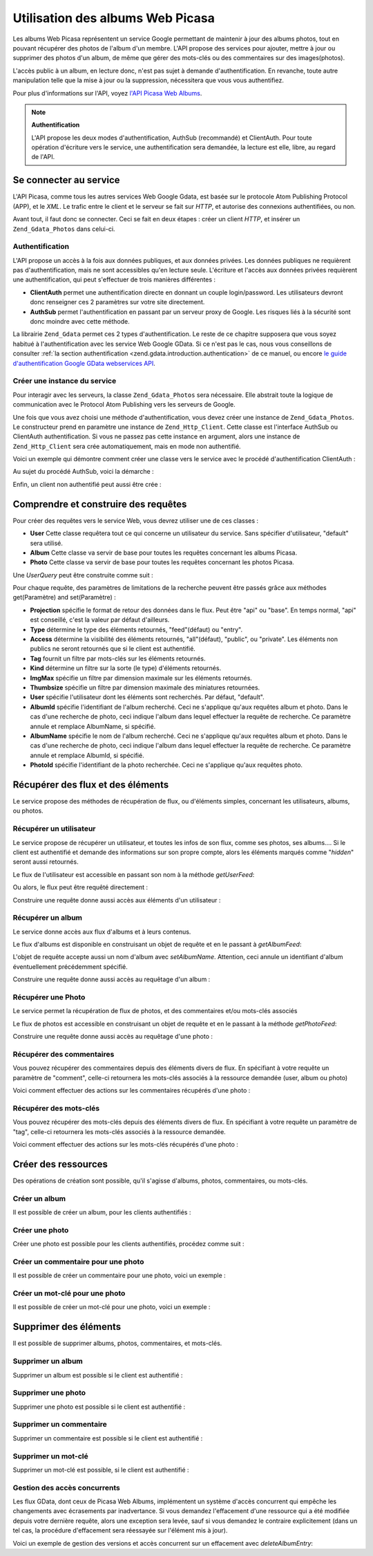 .. _zend.gdata.photos:

Utilisation des albums Web Picasa
=================================

Les albums Web Picasa représentent un service Google permettant de maintenir à jour des albums photos, tout en
pouvant récupérer des photos de l'album d'un membre. L'API propose des services pour ajouter, mettre à jour ou
supprimer des photos d'un album, de même que gérer des mots-clés ou des commentaires sur des images(photos).

L'accès public à un album, en lecture donc, n'est pas sujet à demande d'authentification. En revanche, toute
autre manipulation telle que la mise à jour ou la suppression, nécessitera que vous vous authentifiez.

Pour plus d'informations sur l'API, voyez `l'API Picasa Web Albums`_.

.. note::

   **Authentification**

   L'API propose les deux modes d'authentification, AuthSub (recommandé) et ClientAuth. Pour toute opération
   d'écriture vers le service, une authentification sera demandée, la lecture est elle, libre, au regard de
   l'API.

.. _zend.gdata.photos.connecting:

Se connecter au service
-----------------------

L'API Picasa, comme tous les autres services Web Google Gdata, est basée sur le protocole Atom Publishing Protocol
(APP), et le *XML*. Le trafic entre le client et le serveur se fait sur *HTTP*, et autorise des connexions
authentifiées, ou non.

Avant tout, il faut donc se connecter. Ceci se fait en deux étapes : créer un client *HTTP*, et insérer un
``Zend_Gdata_Photos`` dans celui-ci.

.. _zend.gdata.photos.connecting.authentication:

Authentification
^^^^^^^^^^^^^^^^

L'API propose un accès à la fois aux données publiques, et aux données privées. Les données publiques ne
requièrent pas d'authentification, mais ne sont accessibles qu'en lecture seule. L'écriture et l'accès aux
données privées requièrent une authentification, qui peut s'effectuer de trois manières différentes :

- **ClientAuth** permet une authentification directe en donnant un couple login/password. Les utilisateurs devront
  donc renseigner ces 2 paramètres sur votre site directement.

- **AuthSub** permet l'authentification en passant par un serveur proxy de Google. Les risques liés à la
  sécurité sont donc moindre avec cette méthode.

La librairie ``Zend_Gdata`` permet ces 2 types d'authentification. Le reste de ce chapitre supposera que vous soyez
habitué à l'authentification avec les service Web Google GData. Si ce n'est pas le cas, nous vous conseillons de
consulter :ref:`la section authentification <zend.gdata.introduction.authentication>` de ce manuel, ou encore `le
guide d'authentification Google GData webservices API`_.

.. _zend.gdata.photos.connecting.service:

Créer une instance du service
^^^^^^^^^^^^^^^^^^^^^^^^^^^^^

Pour interagir avec les serveurs, la classe ``Zend_Gdata_Photos`` sera nécessaire. Elle abstrait toute la logique
de communication avec le Protocol Atom Publishing vers les serveurs de Google.

Une fois que vous avez choisi une méthode d'authentification, vous devez créer une instance de
``Zend_Gdata_Photos``. Le constructeur prend en paramètre une instance de ``Zend_Http_Client``. Cette classe est
l'interface AuthSub ou ClientAuth authentification. Si vous ne passez pas cette instance en argument, alors une
instance de ``Zend_Http_Client`` sera crée automatiquement, mais en mode non authentifié.

Voici un exemple qui démontre comment créer une classe vers le service avec le procédé d'authentification
ClientAuth :

.. code-block:: php
   :linenos:

   // Paramètres pour ClientAuth authentification
   $service = Zend_Gdata_Photos::AUTH_SERVICE_NAME;
   $user = "sample.user@gmail.com";
   $pass = "pa$$w0rd";

   // Création d'une client HTTP authentifié
   $client = Zend_Gdata_ClientLogin::getHttpClient($user, $pass, $service);

   // Création de l'instance du service
   $service = new Zend_Gdata_Photos($client);

Au sujet du procédé AuthSub, voici la démarche :

.. code-block:: php
   :linenos:

   session_start();

   /**
    * Retourne l'URL complet de la page actuelle,
    * en fonction des variables d'environnement
    *
    * Env variables utilisées:
    * $_SERVER['HTTPS'] = (on|off|)
    * $_SERVER['HTTP_HOST'] = value of the Host: header
    * $_SERVER['SERVER_PORT'] = port number (only used if not http/80,https/443)
    * $_SERVER['REQUEST_URI'] = the URI after the method of the HTTP request
    *
    * @return string Current URL
    */
   function getCurrentUrl()
   {
       global $_SERVER;

       /**
        * Filtre php_self pour éviter des problèmes de sécurité
        */
       $php_request_uri = htmlentities(substr($_SERVER['REQUEST_URI'], 0,
       strcspn($_SERVER['REQUEST_URI'], "\n\r")), ENT_QUOTES);

       if (isset($_SERVER['HTTPS'])
        && strtolower($_SERVER['HTTPS']) == 'on') {
           $protocol = 'https://';
       } else {
           $protocol = 'http://';
       }
       $host = $_SERVER['HTTP_HOST'];
       if ($_SERVER['SERVER_PORT'] != '' &&
           (($protocol == 'http://' && $_SERVER['SERVER_PORT'] != '80') ||
           ($protocol == 'https://' && $_SERVER['SERVER_PORT'] != '443'))) {
               $port = ':' . $_SERVER['SERVER_PORT'];
       } else {
           $port = '';
       }
       return $protocol . $host . $port . $php_request_uri;
   }

   /**
    * Retourne l'URL AuthSub que l'utilisateur doit visiter
    * pour authentifier ses requêtes
    *
    * Utilise getCurrentUrl() pour récupérer le prochain URL
    * vers lequel l'utilisateur sera redirigé après
    * s'être authentifié.
    *
    * @return string AuthSub URL
    */
   function getAuthSubUrl()
   {
       $next = getCurrentUrl();
       $scope = 'http://picasaweb.google.com/data';
       $secure = false;
       $session = true;
       return Zend_Gdata_AuthSub::getAuthSubTokenUri($next,
                                                     $scope,
                                                     $secure,
                                                     $session);
   }

   /**
    * Retourne un objet servant de client HTTP avec les bons en-têtes,
    * permettant de communiquer avec les services Google, et utilisant
    * l'authentification AuthSub.
    *
    * Utilise $_SESSION['sessionToken'] pour stocker le jeton de session
    * AuthSub après l'avoir obtenu. $_GET['token'] récupère ce jeton
    * après la redirection d'authentification
    *
    * @return Zend_Http_Client
    */
   function getAuthSubHttpClient()
   {
       global $_SESSION, $_GET;
       if (!isset($_SESSION['sessionToken']) && isset($_GET['token'])) {
           $_SESSION['sessionToken'] =
               Zend_Gdata_AuthSub::getAuthSubSessionToken($_GET['token']);
       }
       $client =
           Zend_Gdata_AuthSub::getHttpClient($_SESSION['sessionToken']);
       return $client;
   }

   /**
    * Créer une instance du service, redirigeant l'utilisateur
    * vers le serveur AuthSub si nécéssaire.
    */
   $service = new Zend_Gdata_Photos(getAuthSubHttpClient());

Enfin, un client non authentifié peut aussi être crée :

.. code-block:: php
   :linenos:

   // Création d'une instance du service en mode non authentifié
   $service = new Zend_Gdata_Photos();

.. _zend.gdata.photos.queries:

Comprendre et construire des requêtes
-------------------------------------

Pour créer des requêtes vers le service Web, vous devrez utiliser une de ces classes :

- **User** Cette classe requêtera tout ce qui concerne un utilisateur du service. Sans spécifier d'utilisateur,
  "default" sera utilisé.

- **Album** Cette classe va servir de base pour toutes les requêtes concernant les albums Picasa.

- **Photo** Cette classe va servir de base pour toutes les requêtes concernant les photos Picasa.

Une *UserQuery* peut être construite comme suit :

.. code-block:: php
   :linenos:

   $service = Zend_Gdata_Photos::AUTH_SERVICE_NAME;
   $client = Zend_Gdata_ClientLogin::getHttpClient($user, $pass, $service);
   $service = new Zend_Gdata_Photos($client);

   $query = new Zend_Gdata_Photos_UserQuery();
   $query->setUser("sample.user");

Pour chaque requête, des paramètres de limitations de la recherche peuvent être passés grâce aux méthodes
get(Paramètre) and set(Paramètre) :

- **Projection** spécifie le format de retour des données dans le flux. Peut être "api" ou "base". En temps
  normal, "api" est conseillé, c'est la valeur par défaut d'ailleurs.

- **Type** détermine le type des éléments retournés, "feed"(défaut) ou "entry".

- **Access** détermine la visibilité des éléments retournés, "all"(défaut), "public", ou "private". Les
  éléments non publics ne seront retournés que si le client est authentifié.

- **Tag** fournit un filtre par mots-clés sur les éléments retournés.

- **Kind** détermine un filtre sur la sorte (le type) d'éléments retournés.

- **ImgMax** spécifie un filtre par dimension maximale sur les éléments retournés.

- **Thumbsize** spécifie un filtre par dimension maximale des miniatures retournées.

- **User** spécifie l'utilisateur dont les éléments sont recherchés. Par défaut, "default".

- **AlbumId** spécifie l'identifiant de l'album recherché. Ceci ne s'applique qu'aux requêtes album et photo.
  Dans le cas d'une recherche de photo, ceci indique l'album dans lequel effectuer la requête de recherche. Ce
  paramètre annule et remplace AlbumName, si spécifié.

- **AlbumName** spécifie le nom de l'album recherché. Ceci ne s'applique qu'aux requêtes album et photo. Dans le
  cas d'une recherche de photo, ceci indique l'album dans lequel effectuer la requête de recherche. Ce paramètre
  annule et remplace AlbumId, si spécifié.

- **PhotoId** spécifie l'identifiant de la photo recherchée. Ceci ne s'applique qu'aux requêtes photo.

.. _zend.gdata.photos.retrieval:

Récupérer des flux et des éléments
----------------------------------

Le service propose des méthodes de récupération de flux, ou d'éléments simples, concernant les utilisateurs,
albums, ou photos.

.. _zend.gdata.photos.user_retrieval:

Récupérer un utilisateur
^^^^^^^^^^^^^^^^^^^^^^^^

Le service propose de récupérer un utilisateur, et toutes les infos de son flux, comme ses photos, ses albums....
Si le client est authentifié et demande des informations sur son propre compte, alors les éléments marqués
comme "*hidden*" seront aussi retournés.

Le flux de l'utilisateur est accessible en passant son nom à la méthode *getUserFeed*:

.. code-block:: php
   :linenos:

       $service = Zend_Gdata_Photos::AUTH_SERVICE_NAME;
   $client = Zend_Gdata_ClientLogin::getHttpClient($user, $pass, $service);
   $service = new Zend_Gdata_Photos($client);

   try {
       $userFeed = $service->getUserFeed("sample.user");
   } catch (Zend_Gdata_App_Exception $e) {
       echo "Error: " . $e->getMessage();
   }

Ou alors, le flux peut être requêté directement :

.. code-block:: php
   :linenos:

       $service = Zend_Gdata_Photos::AUTH_SERVICE_NAME;
   $client = Zend_Gdata_ClientLogin::getHttpClient($user, $pass, $service);
   $service = new Zend_Gdata_Photos($client);

   $query = new Zend_Gdata_Photos_UserQuery();
   $query->setUser("sample.user");

   try {
       $userFeed = $service->getUserFeed(null, $query);
   } catch (Zend_Gdata_App_Exception $e) {
       echo "Error: " . $e->getMessage();
   }

Construire une requête donne aussi accès aux éléments d'un utilisateur :

.. code-block:: php
   :linenos:

       $service = Zend_Gdata_Photos::AUTH_SERVICE_NAME;
   $client = Zend_Gdata_ClientLogin::getHttpClient($user, $pass, $service);
   $service = new Zend_Gdata_Photos($client);

   $query = new Zend_Gdata_Photos_UserQuery();
   $query->setUser("sample.user");
   $query->setType("entry");

   try {
       $userEntry = $service->getUserEntry($query);
   } catch (Zend_Gdata_App_Exception $e) {
       echo "Error: " . $e->getMessage();
   }

.. _zend.gdata.photos.album_retrieval:

Récupérer un album
^^^^^^^^^^^^^^^^^^

Le service donne accès aux flux d'albums et à leurs contenus.

Le flux d'albums est disponible en construisant un objet de requête et en le passant à *getAlbumFeed*:

.. code-block:: php
   :linenos:

       $service = Zend_Gdata_Photos::AUTH_SERVICE_NAME;
   $client = Zend_Gdata_ClientLogin::getHttpClient($user, $pass, $service);
   $service = new Zend_Gdata_Photos($client);

   $query = new Zend_Gdata_Photos_AlbumQuery();
   $query->setUser("sample.user");
   $query->setAlbumId("1");

   try {
       $albumFeed = $service->getAlbumFeed($query);
   } catch (Zend_Gdata_App_Exception $e) {
       echo "Error: " . $e->getMessage();
   }

L'objet de requête accepte aussi un nom d'album avec *setAlbumName*. Attention, ceci annule un identifiant d'album
éventuellement précédemment spécifié.

Construire une requête donne aussi accès au requêtage d'un album :

.. code-block:: php
   :linenos:

       $service = Zend_Gdata_Photos::AUTH_SERVICE_NAME;
   $client = Zend_Gdata_ClientLogin::getHttpClient($user, $pass, $service);
   $service = new Zend_Gdata_Photos($client);

   $query = new Zend_Gdata_Photos_AlbumQuery();
   $query->setUser("sample.user");
   $query->setAlbumId("1");
   $query->setType("entry");

   try {
       $albumEntry = $service->getAlbumEntry($query);
   } catch (Zend_Gdata_App_Exception $e) {
       echo "Error: " . $e->getMessage();
   }

.. _zend.gdata.photos.photo_retrieval:

Récupérer une Photo
^^^^^^^^^^^^^^^^^^^

Le service permet la récupération de flux de photos, et des commentaires et/ou mots-clés associés

Le flux de photos est accessible en construisant un objet de requête et en le passant à la méthode
*getPhotoFeed*:

.. code-block:: php
   :linenos:

       $service = Zend_Gdata_Photos::AUTH_SERVICE_NAME;
   $client = Zend_Gdata_ClientLogin::getHttpClient($user, $pass, $service);
   $service = new Zend_Gdata_Photos($client);

   $query = new Zend_Gdata_Photos_PhotoQuery();
   $query->setUser("sample.user");
   $query->setAlbumId("1");
   $query->setPhotoId("100");

   try {
       $photoFeed = $service->getPhotoFeed($query);
   } catch (Zend_Gdata_App_Exception $e) {
       echo "Error: " . $e->getMessage();
   }

Construire une requête donne aussi accès au requêtage d'une photo :

.. code-block:: php
   :linenos:

       $service = Zend_Gdata_Photos::AUTH_SERVICE_NAME;
   $client = Zend_Gdata_ClientLogin::getHttpClient($user, $pass, $service);
   $service = new Zend_Gdata_Photos($client);

   $query = new Zend_Gdata_Photos_PhotoQuery();
   $query->setUser("sample.user");
   $query->setAlbumId("1");
   $query->setPhotoId("100");
   $query->setType("entry");

   try {
       $photoEntry = $service->getPhotoEntry($query);
   } catch (Zend_Gdata_App_Exception $e) {
       echo "Error: " . $e->getMessage();
   }

.. _zend.gdata.photos.comment_retrieval:

Récupérer des commentaires
^^^^^^^^^^^^^^^^^^^^^^^^^^

Vous pouvez récupérer des commentaires depuis des éléments divers de flux. En spécifiant à votre requête un
paramètre de "comment", celle-ci retournera les mots-clés associés à la ressource demandée (user, album ou
photo)

Voici comment effectuer des actions sur les commentaires récupérés d'une photo :

.. code-block:: php
   :linenos:

       $service = Zend_Gdata_Photos::AUTH_SERVICE_NAME;
   $client = Zend_Gdata_ClientLogin::getHttpClient($user, $pass, $service);
   $service = new Zend_Gdata_Photos($client);

   $query = new Zend_Gdata_Photos_PhotoQuery();
   $query->setUser("sample.user");
   $query->setAlbumId("1");
   $query->setPhotoId("100");
   $query->setKind("comment");

   try {
       $photoFeed = $service->getPhotoFeed($query);

       foreach ($photoFeed as $entry) {
           if ($entry instanceof Zend_Gdata_Photos_CommentEntry) {
               // Faites quelque chose avec le commentaire
           }
       }
   } catch (Zend_Gdata_App_Exception $e) {
       echo "Error: " . $e->getMessage();
   }

.. _zend.gdata.photos.tag_retrieval:

Récupérer des mots-clés
^^^^^^^^^^^^^^^^^^^^^^^

Vous pouvez récupérer des mots-clés depuis des éléments divers de flux. En spécifiant à votre requête un
paramètre de "tag", celle-ci retournera les mots-clés associés à la ressource demandée.

Voici comment effectuer des actions sur les mots-clés récupérés d'une photo :

.. code-block:: php
   :linenos:

       $service = Zend_Gdata_Photos::AUTH_SERVICE_NAME;
   $client = Zend_Gdata_ClientLogin::getHttpClient($user, $pass, $service);
   $service = new Zend_Gdata_Photos($client);

   $query = new Zend_Gdata_Photos_PhotoQuery();
   $query->setUser("sample.user");
   $query->setAlbumId("1");
   $query->setPhotoId("100");
   $query->setKind("tag");

   try {
       $photoFeed = $service->getPhotoFeed($query);

       foreach ($photoFeed as $entry) {
           if ($entry instanceof Zend_Gdata_Photos_TagEntry) {
               // Faites quelque chose avec le mot-clé
           }
       }
   } catch (Zend_Gdata_App_Exception $e) {
       echo "Error: " . $e->getMessage();
   }

.. _zend.gdata.photos.creation:

Créer des ressources
--------------------

Des opérations de création sont possible, qu'il s'agisse d'albums, photos, commentaires, ou mots-clés.

.. _zend.gdata.photos.album_creation:

Créer un album
^^^^^^^^^^^^^^

Il est possible de créer un album, pour les clients authentifiés :

.. code-block:: php
   :linenos:

       $service = Zend_Gdata_Photos::AUTH_SERVICE_NAME;
   $client = Zend_Gdata_ClientLogin::getHttpClient($user, $pass, $service);
   $service = new Zend_Gdata_Photos($client);

   $entry = new Zend_Gdata_Photos_AlbumEntry();
   $entry->setTitle($service->newTitle("test album"));

   $service->insertAlbumEntry($entry);

.. _zend.gdata.photos.photo_creation:

Créer une photo
^^^^^^^^^^^^^^^

Créer une photo est possible pour les clients authentifiés, procédez comme suit :

.. code-block:: php
   :linenos:

       $service = Zend_Gdata_Photos::AUTH_SERVICE_NAME;
   $client = Zend_Gdata_ClientLogin::getHttpClient($user, $pass, $service);
   $service = new Zend_Gdata_Photos($client);

   // $photo est le nom d'un fichier issu d'un formulaire d'uplaod

   $fd = $service->newMediaFileSource($photo["tmp_name"]);
   $fd->setContentType($photo["type"]);

   $entry = new Zend_Gdata_Photos_PhotoEntry();
   $entry->setMediaSource($fd);
   $entry->setTitle($service->newTitle($photo["name"]));

   $albumQuery = new Zend_Gdata_Photos_AlbumQuery;
   $albumQuery->setUser("sample.user");
   $albumQuery->setAlbumId("1");

   $albumEntry = $service->getAlbumEntry($albumQuery);

   $service->insertPhotoEntry($entry, $albumEntry);

.. _zend.gdata.photos.comment_creation:

Créer un commentaire pour une photo
^^^^^^^^^^^^^^^^^^^^^^^^^^^^^^^^^^^

Il est possible de créer un commentaire pour une photo, voici un exemple :

.. code-block:: php
   :linenos:

       $service = Zend_Gdata_Photos::AUTH_SERVICE_NAME;
   $client = Zend_Gdata_ClientLogin::getHttpClient($user, $pass, $service);
   $service = new Zend_Gdata_Photos($client);

   $entry = new Zend_Gdata_Photos_CommentEntry();
   $entry->setTitle($service->newTitle("comment"));
   $entry->setContent($service->newContent("comment"));

   $photoQuery = new Zend_Gdata_Photos_PhotoQuery;
   $photoQuery->setUser("sample.user");
   $photoQuery->setAlbumId("1");
   $photoQuery->setPhotoId("100");
   $photoQuery->setType('entry');

   $photoEntry = $service->getPhotoEntry($photoQuery);

   $service->insertCommentEntry($entry, $photoEntry);

.. _zend.gdata.photos.tag_creation:

Créer un mot-clé pour une photo
^^^^^^^^^^^^^^^^^^^^^^^^^^^^^^^

Il est possible de créer un mot-clé pour une photo, voici un exemple :

.. code-block:: php
   :linenos:

       $service = Zend_Gdata_Photos::AUTH_SERVICE_NAME;
   $client = Zend_Gdata_ClientLogin::getHttpClient($user, $pass, $service);
   $service = new Zend_Gdata_Photos($client);

   $entry = new Zend_Gdata_Photos_TagEntry();
   $entry->setTitle($service->newTitle("tag"));

   $photoQuery = new Zend_Gdata_Photos_PhotoQuery;
   $photoQuery->setUser("sample.user");
   $photoQuery->setAlbumId("1");
   $photoQuery->setPhotoId("100");
   $photoQuery->setType('entry');

   $photoEntry = $service->getPhotoEntry($photoQuery);

   $service->insertTagEntry($entry, $photoEntry);

.. _zend.gdata.photos.deletion:

Supprimer des éléments
----------------------

Il est possible de supprimer albums, photos, commentaires, et mots-clés.

.. _zend.gdata.photos.album_deletion:

Supprimer un album
^^^^^^^^^^^^^^^^^^

Supprimer un album est possible si le client est authentifié :

.. code-block:: php
   :linenos:

       $service = Zend_Gdata_Photos::AUTH_SERVICE_NAME;
   $client = Zend_Gdata_ClientLogin::getHttpClient($user, $pass, $service);
   $service = new Zend_Gdata_Photos($client);

   $albumQuery = new Zend_Gdata_Photos_AlbumQuery;
   $albumQuery->setUser("sample.user");
   $albumQuery->setAlbumId("1");
   $albumQuery->setType('entry');

   $entry = $service->getAlbumEntry($albumQuery);

   $service->deleteAlbumEntry($entry, true);

.. _zend.gdata.photos.photo_deletion:

Supprimer une photo
^^^^^^^^^^^^^^^^^^^

Supprimer une photo est possible si le client est authentifié :

.. code-block:: php
   :linenos:

       $service = Zend_Gdata_Photos::AUTH_SERVICE_NAME;
   $client = Zend_Gdata_ClientLogin::getHttpClient($user, $pass, $service);
   $service = new Zend_Gdata_Photos($client);

   $photoQuery = new Zend_Gdata_Photos_PhotoQuery;
   $photoQuery->setUser("sample.user");
   $photoQuery->setAlbumId("1");
   $photoQuery->setPhotoId("100");
   $photoQuery->setType('entry');

   $entry = $service->getPhotoEntry($photoQuery);

   $service->deletePhotoEntry($entry, true);

.. _zend.gdata.photos.comment_deletion:

Supprimer un commentaire
^^^^^^^^^^^^^^^^^^^^^^^^

Supprimer un commentaire est possible si le client est authentifié :

.. code-block:: php
   :linenos:

       $service = Zend_Gdata_Photos::AUTH_SERVICE_NAME;
   $client = Zend_Gdata_ClientLogin::getHttpClient($user, $pass, $service);
   $service = new Zend_Gdata_Photos($client);

   $photoQuery = new Zend_Gdata_Photos_PhotoQuery;
   $photoQuery->setUser("sample.user");
   $photoQuery->setAlbumId("1");
   $photoQuery->setPhotoId("100");
   $photoQuery->setType('entry');

   $path = $photoQuery->getQueryUrl() . '/commentid/' . "1000";

   $entry = $service->getCommentEntry($path);

   $service->deleteCommentEntry($entry, true);

.. _zend.gdata.photos.tag_deletion:

Supprimer un mot-clé
^^^^^^^^^^^^^^^^^^^^

Supprimer un mot-clé est possible, si le client est authentifié :

.. code-block:: php
   :linenos:

       $service = Zend_Gdata_Photos::AUTH_SERVICE_NAME;
   $client = Zend_Gdata_ClientLogin::getHttpClient($user, $pass, $service);
   $service = new Zend_Gdata_Photos($client);

   $photoQuery = new Zend_Gdata_Photos_PhotoQuery;
   $photoQuery->setUser("sample.user");
   $photoQuery->setAlbumId("1");
   $photoQuery->setPhotoId("100");
   $photoQuery->setKind("tag");
   $query = $photoQuery->getQueryUrl();

   $photoFeed = $service->getPhotoFeed($query);

   foreach ($photoFeed as $entry) {
       if ($entry instanceof Zend_Gdata_Photos_TagEntry) {
           if ($entry->getContent() == $tagContent) {
               $tagEntry = $entry;
           }
       }
   }

   $service->deleteTagEntry($tagEntry, true);

.. _zend.gdata.photos.optimistic_concurrenty:

Gestion des accès concurrents
^^^^^^^^^^^^^^^^^^^^^^^^^^^^^

Les flux GData, dont ceux de Picasa Web Albums, implémentent un système d'accès concurrent qui empêche les
changements avec écrasements par inadvertance. Si vous demandez l'effacement d'une ressource qui a été modifiée
depuis votre dernière requête, alors une exception sera levée, sauf si vous demandez le contraire explicitement
(dans un tel cas, la procédure d'effacement sera réessayée sur l'élément mis à jour).

Voici un exemple de gestion des versions et accès concurrent sur un effacement avec *deleteAlbumEntry*:

.. code-block:: php
   :linenos:

       // $album est l'albumEntry à effacer
   try {
       $this->delete($album);
   } catch (Zend_Gdata_App_HttpException $e) {
       if ($e->getMessage()->getStatus() === 409) {
           $entry =
               new Zend_Gdata_Photos_AlbumEntry($e->getMessage()
                                                  ->getBody());
           $this->delete($entry->getLink('edit')->href);
       } else {
           throw $e;
       }
   }



.. _`l'API Picasa Web Albums`: http://code.google.com/apis/picasaweb/overview.html
.. _`le guide d'authentification Google GData webservices API`: http://code.google.com/apis/gdata/auth.html

